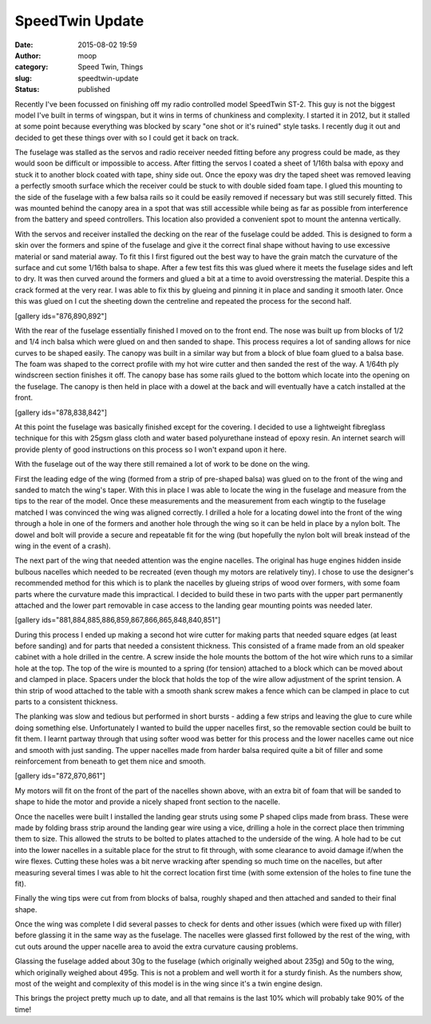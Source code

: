 SpeedTwin Update
################
:date: 2015-08-02 19:59
:author: moop
:category: Speed Twin, Things
:slug: speedtwin-update
:status: published

Recently I've been focussed on finishing off my radio controlled model
SpeedTwin ST-2. This guy is not the biggest model I've built in terms of
wingspan, but it wins in terms of chunkiness and complexity. I started
it in 2012, but it stalled at some point because everything was blocked
by scary "one shot or it's ruined" style tasks. I recently dug it out
and decided to get these things over with so I could get it back on
track.

|This thing is pretty huge!|

The fuselage was stalled as the servos and radio receiver needed fitting
before any progress could be made, as they would soon be difficult or
impossible to access. After fitting the servos I coated a sheet of
1/16th balsa with epoxy and stuck it to another block coated with tape,
shiny side out. Once the epoxy was dry the taped sheet was removed
leaving a perfectly smooth surface which the receiver could be stuck to
with double sided foam tape. I glued this mounting to the side of the
fuselage with a few balsa rails so it could be easily removed if
necessary but was still securely fitted. This was mounted behind the
canopy area in a spot that was still accessible while being as far as
possible from interference from the battery and speed controllers. This
location also provided a convenient spot to mount the antenna
vertically.

|Receiver and Antenna Mounting|

With the servos and receiver installed the decking on the rear of the
fuselage could be added. This is designed to form a skin over the
formers and spine of the fuselage and give it the correct final shape
without having to use excessive material or sand material away. To fit
this I first figured out the best way to have the grain match the
curvature of the surface and cut some 1/16th balsa to shape. After a few
test fits this was glued where it meets the fuselage sides and left to
dry. It was then curved around the formers and glued a bit at a time to
avoid overstressing the material. Despite this a crack formed at the
very rear. I was able to fix this by glueing and pinning it in place and
sanding it smooth later. Once this was glued on I cut the sheeting down
the centreline and repeated the process for the second half.

[gallery ids="876,890,892"]

With the rear of the fuselage essentially finished I moved on to the
front end. The nose was built up from blocks of 1/2 and 1/4 inch balsa
which were glued on and then sanded to shape. This process requires a
lot of sanding allows for nice curves to be shaped easily. The canopy
was built in a similar way but from a block of blue foam glued to a
balsa base. The foam was shaped to the correct profile with my hot wire
cutter and then sanded the rest of the way. A 1/64th ply windscreen
section finishes it off. The canopy base has some rails glued to the
bottom which locate into the opening on the fuselage. The canopy is then
held in place with a dowel at the back and will eventually have a catch
installed at the front.

[gallery ids="878,838,842"]

At this point the fuselage was basically finished except for the
covering. I decided to use a lightweight fibreglass technique for this
with 25gsm glass cloth and water based polyurethane instead of epoxy
resin. An internet search will provide plenty of good instructions on
this process so I won't expand upon it here.

|Glassing the fuselage|

With the fuselage out of the way there still remained a lot of work to
be done on the wing.

|Unfinished wing and fuselage|

First the leading edge of the wing (formed from a strip of pre-shaped
balsa) was glued on to the front of the wing and sanded to match the
wing's taper. With this in place I was able to locate the wing in the
fuselage and measure from the tips to the rear of the model. Once these
measurements and the measurement from each wingtip to the fuselage
matched I was convinced the wing was aligned correctly. I drilled a hole
for a locating dowel into the front of the wing through a hole in one of
the formers and another hole through the wing so it can be held in place
by a nylon bolt. The dowel and bolt will provide a secure and repeatable
fit for the wing (but hopefully the nylon bolt will break instead of the
wing in the event of a crash).

|Wing locating gubbins|

The next part of the wing that needed attention was the engine nacelles.
The original has huge engines hidden inside bulbous nacelles which
needed to be recreated (even though my motors are relatively tiny). I
chose to use the designer's recommended method for this which is to
plank the nacelles by glueing strips of wood over formers, with some
foam parts where the curvature made this impractical. I decided to build
these in two parts with the upper part permanently attached and the
lower part removable in case access to the landing gear mounting points
was needed later.

[gallery ids="881,884,885,886,859,867,866,865,848,840,851"]

During this process I ended up making a second hot wire cutter for
making parts that needed square edges (at least before sanding) and for
parts that needed a consistent thickness. This consisted of a frame made
from an old speaker cabinet with a hole drilled in the centre. A screw
inside the hole mounts the bottom of the hot wire which runs to a
similar hole at the top. The top of the wire is mounted to a spring (for
tension) attached to a block which can be moved about and clamped in
place. Spacers under the block that holds the top of the wire allow
adjustment of the sprint tension. A thin strip of wood attached to the
table with a smooth shank screw makes a fence which can be clamped in
place to cut parts to a consistent thickness.

The planking was slow and tedious but performed in short bursts - adding
a few strips and leaving the glue to cure while doing something else.
Unfortunately I wanted to build the upper nacelles first, so the
removable section could be built to fit them. I learnt partway through
that using softer wood was better for this process and the lower
nacelles came out nice and smooth with just sanding. The upper nacelles
made from harder balsa required quite a bit of filler and some
reinforcement from beneath to get them nice and smooth.

[gallery ids="872,870,861"]

My motors will fit on the front of the part of the nacelles shown above,
with an extra bit of foam that will be sanded to shape to hide the motor
and provide a nicely shaped front section to the nacelle.

Once the nacelles were built I installed the landing gear struts using
some P shaped clips made from brass. These were made by folding brass
strip around the landing gear wire using a vice, drilling a hole in the
correct place then trimming them to size. This allowed the struts to be
bolted to plates attached to the underside of the wing. A hole had to be
cut into the lower nacelles in a suitable place for the strut to fit
through, with some clearance to avoid damage if/when the wire flexes.
Cutting these holes was a bit nerve wracking after spending so much time
on the nacelles, but after measuring several times I was able to hit the
correct location first time (with some extension of the holes to fine
tune the fit).

|Wingtips|

Finally the wing tips were cut from from blocks of balsa, roughly shaped
and then attached and sanded to their final shape.

Once the wing was complete I did several passes to check for dents and
other issues (which were fixed up with filler) before glassing it in the
same way as the fuselage. The nacelles were glassed first followed by
the rest of the wing, with cut outs around the upper nacelle area to
avoid the extra curvature causing problems.

Glassing the fuselage added about 30g to the fuselage (which originally
weighed about 235g) and 50g to the wing, which originally weighed about
495g. This is not a problem and well worth it for a sturdy finish. As
the numbers show, most of the weight and complexity of this model is in
the wing since it's a twin engine design.

This brings the project pretty much up to date, and all that remains is
the last 10% which will probably take 90% of the time!

.. |This thing is pretty huge!| image:: http://www.moop.org.uk/wp-content/uploads/2015/08/20150720_191352_cropped1.jpg
   :class: alignnone size-full wp-image-869
   :width: 1024px
   :height: 622px
   :target: http://www.moop.org.uk/index.php/2015/08/02/speedtwin-update/20150720_191352_cropped-2/
.. |Receiver and Antenna Mounting| image:: http://www.moop.org.uk/wp-content/uploads/2015/08/20150310_215453.jpg
   :class: alignnone size-full wp-image-887
   :width: 1024px
   :height: 576px
   :target: http://www.moop.org.uk/index.php/2015/08/02/speedtwin-update/20150310_215453/
.. |Glassing the fuselage| image:: http://www.moop.org.uk/wp-content/uploads/2015/08/20150608_172335.jpg
   :class: alignnone size-full wp-image-843
   :width: 1024px
   :height: 576px
   :target: http://www.moop.org.uk/index.php/2015/08/02/speedtwin-update/20150608_172335/
.. |Unfinished wing and fuselage| image:: http://www.moop.org.uk/wp-content/uploads/2015/08/20150203_195916.jpg
   :class: alignnone size-full wp-image-853
   :width: 1024px
   :height: 576px
   :target: http://www.moop.org.uk/index.php/2015/08/02/speedtwin-update/20150203_195916/
.. |Wing locating gubbins| image:: http://www.moop.org.uk/wp-content/uploads/2015/08/20150301_110013.jpg
   :class: alignnone size-full wp-image-855
   :width: 1024px
   :height: 576px
   :target: http://www.moop.org.uk/index.php/2015/08/02/speedtwin-update/20150301_110013/
.. |Wingtips| image:: http://www.moop.org.uk/wp-content/uploads/2015/08/20150802_203543.jpg
   :class: alignnone size-full wp-image-896
   :width: 1024px
   :height: 576px
   :target: http://www.moop.org.uk/index.php/2015/08/02/speedtwin-update/20150802_203543/
